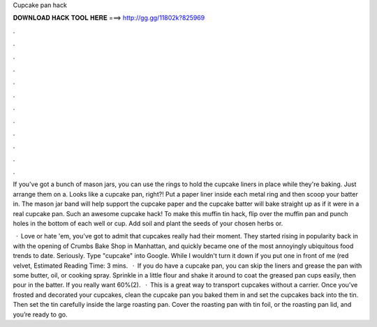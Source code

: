 Cupcake pan hack



𝐃𝐎𝐖𝐍𝐋𝐎𝐀𝐃 𝐇𝐀𝐂𝐊 𝐓𝐎𝐎𝐋 𝐇𝐄𝐑𝐄 ===> http://gg.gg/11802k?825969



.



.



.



.



.



.



.



.



.



.



.



.

If you've got a bunch of mason jars, you can use the rings to hold the cupcake liners in place while they're baking. Just arrange them on a. Looks like a cupcake pan, right?! Put a paper liner inside each metal ring and then scoop your batter in. The mason jar band will help support the cupcake paper and the cupcake batter will bake straight up as if it were in a real cupcake pan. Such an awesome cupcake hack! To make this muffin tin hack, flip over the muffin pan and punch holes in the bottom of each well or cup. Add soil and plant the seeds of your chosen herbs or.

 · Love or hate 'em, you've got to admit that cupcakes really had their moment. They started rising in popularity back in with the opening of Crumbs Bake Shop in Manhattan, and quickly became one of the most annoyingly ubiquitous food trends to date. Seriously. Type "cupcake" into Google. While I wouldn't turn it down if you put one in front of me (red velvet, Estimated Reading Time: 3 mins.  · If you do have a cupcake pan, you can skip the liners and grease the pan with some butter, oil, or cooking spray. Sprinkle in a little flour and shake it around to coat the greased pan cups easily, then pour in the batter. If you really want 60%(2).  · This is a great way to transport cupcakes without a carrier. Once you’ve frosted and decorated your cupcakes, clean the cupcake pan you baked them in and set the cupcakes back into the tin. Then set the tin carefully inside the large roasting pan. Cover the roasting pan with tin foil, or the roasting pan lid, and you’re ready to go.
